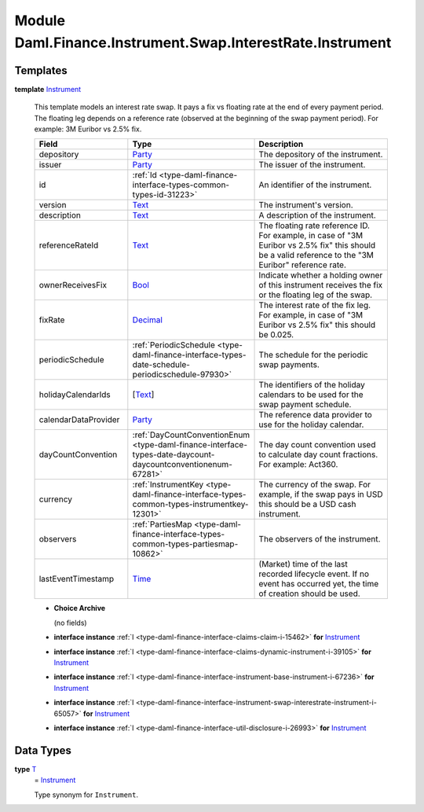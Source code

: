 .. Copyright (c) 2022 Digital Asset (Switzerland) GmbH and/or its affiliates. All rights reserved.
.. SPDX-License-Identifier: Apache-2.0

.. _module-daml-finance-instrument-swap-interestrate-instrument-86260:

Module Daml.Finance.Instrument.Swap.InterestRate.Instrument
===========================================================

Templates
---------

.. _type-daml-finance-instrument-swap-interestrate-instrument-instrument-52927:

**template** `Instrument <type-daml-finance-instrument-swap-interestrate-instrument-instrument-52927_>`_

  This template models an interest rate swap\.
  It pays a fix vs floating rate at the end of every payment period\.
  The floating leg depends on a reference rate (observed at the beginning of the swap payment
  period)\. For example\: 3M Euribor vs 2\.5% fix\.

  .. list-table::
     :widths: 15 10 30
     :header-rows: 1

     * - Field
       - Type
       - Description
     * - depository
       - `Party <https://docs.daml.com/daml/stdlib/Prelude.html#type-da-internal-lf-party-57932>`_
       - The depository of the instrument\.
     * - issuer
       - `Party <https://docs.daml.com/daml/stdlib/Prelude.html#type-da-internal-lf-party-57932>`_
       - The issuer of the instrument\.
     * - id
       - :ref:`Id <type-daml-finance-interface-types-common-types-id-31223>`
       - An identifier of the instrument\.
     * - version
       - `Text <https://docs.daml.com/daml/stdlib/Prelude.html#type-ghc-types-text-51952>`_
       - The instrument's version\.
     * - description
       - `Text <https://docs.daml.com/daml/stdlib/Prelude.html#type-ghc-types-text-51952>`_
       - A description of the instrument\.
     * - referenceRateId
       - `Text <https://docs.daml.com/daml/stdlib/Prelude.html#type-ghc-types-text-51952>`_
       - The floating rate reference ID\. For example, in case of \"3M Euribor vs 2\.5% fix\" this should be a valid reference to the \"3M Euribor\" reference rate\.
     * - ownerReceivesFix
       - `Bool <https://docs.daml.com/daml/stdlib/Prelude.html#type-ghc-types-bool-66265>`_
       - Indicate whether a holding owner of this instrument receives the fix or the floating leg of the swap\.
     * - fixRate
       - `Decimal <https://docs.daml.com/daml/stdlib/Prelude.html#type-ghc-types-decimal-18135>`_
       - The interest rate of the fix leg\. For example, in case of \"3M Euribor vs 2\.5% fix\" this should be 0\.025\.
     * - periodicSchedule
       - :ref:`PeriodicSchedule <type-daml-finance-interface-types-date-schedule-periodicschedule-97930>`
       - The schedule for the periodic swap payments\.
     * - holidayCalendarIds
       - \[`Text <https://docs.daml.com/daml/stdlib/Prelude.html#type-ghc-types-text-51952>`_\]
       - The identifiers of the holiday calendars to be used for the swap payment schedule\.
     * - calendarDataProvider
       - `Party <https://docs.daml.com/daml/stdlib/Prelude.html#type-da-internal-lf-party-57932>`_
       - The reference data provider to use for the holiday calendar\.
     * - dayCountConvention
       - :ref:`DayCountConventionEnum <type-daml-finance-interface-types-date-daycount-daycountconventionenum-67281>`
       - The day count convention used to calculate day count fractions\. For example\: Act360\.
     * - currency
       - :ref:`InstrumentKey <type-daml-finance-interface-types-common-types-instrumentkey-12301>`
       - The currency of the swap\. For example, if the swap pays in USD this should be a USD cash instrument\.
     * - observers
       - :ref:`PartiesMap <type-daml-finance-interface-types-common-types-partiesmap-10862>`
       - The observers of the instrument\.
     * - lastEventTimestamp
       - `Time <https://docs.daml.com/daml/stdlib/Prelude.html#type-da-internal-lf-time-63886>`_
       - (Market) time of the last recorded lifecycle event\. If no event has occurred yet, the time of creation should be used\.

  + **Choice Archive**

    (no fields)

  + **interface instance** :ref:`I <type-daml-finance-interface-claims-claim-i-15462>` **for** `Instrument <type-daml-finance-instrument-swap-interestrate-instrument-instrument-52927_>`_

  + **interface instance** :ref:`I <type-daml-finance-interface-claims-dynamic-instrument-i-39105>` **for** `Instrument <type-daml-finance-instrument-swap-interestrate-instrument-instrument-52927_>`_

  + **interface instance** :ref:`I <type-daml-finance-interface-instrument-base-instrument-i-67236>` **for** `Instrument <type-daml-finance-instrument-swap-interestrate-instrument-instrument-52927_>`_

  + **interface instance** :ref:`I <type-daml-finance-interface-instrument-swap-interestrate-instrument-i-65057>` **for** `Instrument <type-daml-finance-instrument-swap-interestrate-instrument-instrument-52927_>`_

  + **interface instance** :ref:`I <type-daml-finance-interface-util-disclosure-i-26993>` **for** `Instrument <type-daml-finance-instrument-swap-interestrate-instrument-instrument-52927_>`_

Data Types
----------

.. _type-daml-finance-instrument-swap-interestrate-instrument-t-74093:

**type** `T <type-daml-finance-instrument-swap-interestrate-instrument-t-74093_>`_
  \= `Instrument <type-daml-finance-instrument-swap-interestrate-instrument-instrument-52927_>`_

  Type synonym for ``Instrument``\.
